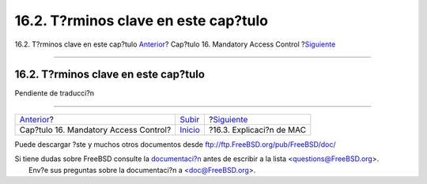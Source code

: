 =====================================
16.2. T?rminos clave en este cap?tulo
=====================================

.. raw:: html

   <div class="navheader">

16.2. T?rminos clave en este cap?tulo
`Anterior <mac.html>`__?
Cap?tulo 16. Mandatory Access Control
?\ `Siguiente <mac-initial.html>`__

--------------

.. raw:: html

   </div>

.. raw:: html

   <div class="sect1">

.. raw:: html

   <div class="titlepage" xmlns="">

.. raw:: html

   <div>

.. raw:: html

   <div>

16.2. T?rminos clave en este cap?tulo
-------------------------------------

.. raw:: html

   </div>

.. raw:: html

   </div>

.. raw:: html

   </div>

Pendiente de traducci?n

.. raw:: html

   </div>

.. raw:: html

   <div class="navfooter">

--------------

+------------------------------------------+---------------------------+---------------------------------------+
| `Anterior <mac.html>`__?                 | `Subir <mac.html>`__      | ?\ `Siguiente <mac-initial.html>`__   |
+------------------------------------------+---------------------------+---------------------------------------+
| Cap?tulo 16. Mandatory Access Control?   | `Inicio <index.html>`__   | ?16.3. Explicaci?n de MAC             |
+------------------------------------------+---------------------------+---------------------------------------+

.. raw:: html

   </div>

Puede descargar ?ste y muchos otros documentos desde
ftp://ftp.FreeBSD.org/pub/FreeBSD/doc/

| Si tiene dudas sobre FreeBSD consulte la
  `documentaci?n <http://www.FreeBSD.org/docs.html>`__ antes de escribir
  a la lista <questions@FreeBSD.org\ >.
|  Env?e sus preguntas sobre la documentaci?n a <doc@FreeBSD.org\ >.
